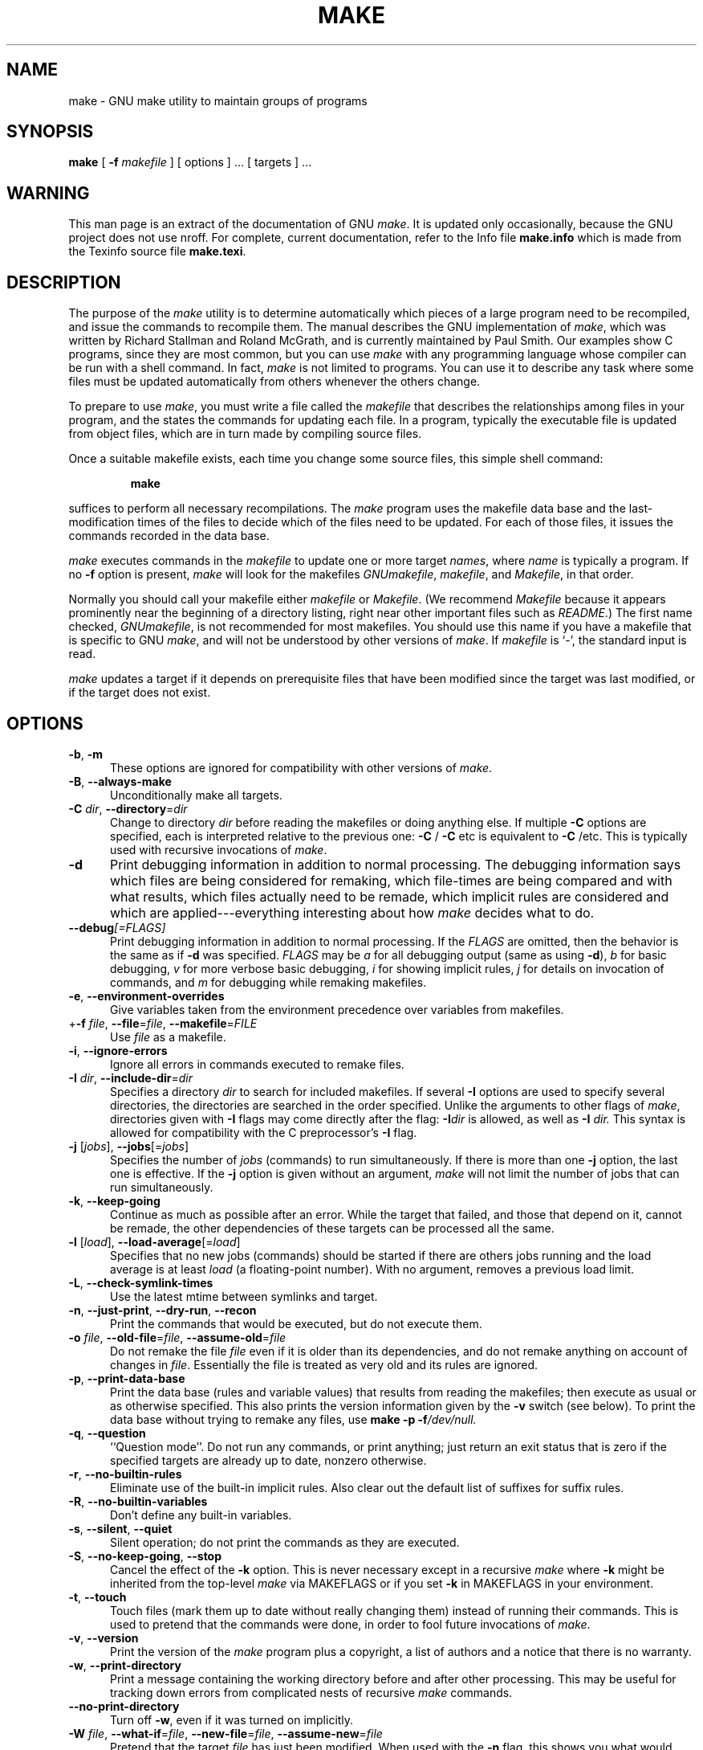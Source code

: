.TH MAKE 1 "22 August 1989" "GNU" "LOCAL USER COMMANDS"
.SH NAME
make \- GNU make utility to maintain groups of programs
.SH SYNOPSIS
.B "make "
[
.B \-f
.I makefile
] [ options ] ... [ targets ] ...
.SH WARNING
This man page is an extract of the documentation of GNU
.IR make .
It is updated only occasionally, because the GNU project does not use nroff.
For complete, current documentation, refer to the Info file
.B make.info
which is made from the Texinfo source file
.BR make.texi .
.SH DESCRIPTION
.LP
The purpose of the
.I make
utility is to determine automatically which
pieces of a large program need to be recompiled, and issue the commands to
recompile them.
The manual describes the GNU implementation of
.IR make ,
which was written by Richard Stallman and Roland McGrath, and is
currently maintained by Paul Smith.
Our examples show C programs, since they are most common, but you can use
.I make
with any programming language whose compiler can be run with a
shell command.
In fact,
.I make
is not limited to programs.
You can use it to describe any task where some files must be
updated automatically from others whenever the others change.
.LP
To prepare to use
.IR make ,
you must write a file called the
.I makefile
that describes the relationships among files in your program, and the
states the commands for updating each file.
In a program, typically the executable file is updated from object
files, which are in turn made by compiling source files.
.LP
Once a suitable makefile exists, each time you change some source files,
this simple shell command:
.sp 1
.RS
.B make
.RE
.sp 1
suffices to perform all necessary recompilations.
The
.I make
program uses the makefile data base and the last-modification times
of the files to decide which of the files need to be updated.
For each of those files, it issues the commands recorded in the data base.
.LP
.I make
executes commands in the
.I makefile
to update
one or more target
.IR names ,
where
.I name
is typically a program.
If no
.B \-f
option is present,
.I make
will look for the makefiles
.IR GNUmakefile ,
.IR makefile ,
and
.IR Makefile ,
in that order.
.LP
Normally you should call your makefile either
.I makefile
or
.IR Makefile .
(We recommend
.I Makefile
because it appears prominently near the beginning of a directory
listing, right near other important files such as
.IR  README .)
The first name checked,
.IR GNUmakefile ,
is not recommended for most makefiles.
You should use this name if you have a makefile that is specific to GNU
.IR make ,
and will not be understood by other versions of
.IR make .
If
.I makefile
is `\-', the standard input is read.
.LP
.I make
updates a target if it depends on prerequisite files
that have been modified since the target was last modified,
or if the target does not exist.
.SH OPTIONS
.sp 1
.TP 0.5i
.BR \-b , " \-m"
These options are ignored for compatibility with other versions of
.IR make .
.TP 0.5i
.BR \-B , " \-\-always\-make"
Unconditionally make all targets.
.TP 0.5i
\fB\-C\fR \fIdir\fR, \fB\-\-directory\fR=\fIdir\fR
Change to directory
.I dir
before reading the makefiles or doing anything else.
If multiple
.B \-C
options are specified, each is interpreted relative to the
previous one:
.BR "\-C " /
.BR "\-C " etc
is equivalent to
.BR "\-C " /etc.
This is typically used with recursive invocations of
.IR make .
.TP 0.5i
.B \-d
Print debugging information in addition to normal processing.
The debugging information says which files are being considered for
remaking, which file-times are being compared and with what results,
which files actually need to be remade, which implicit rules are
considered and which are applied---everything interesting about how
.I make
decides what to do.
.TP 0.5i
.BI \-\-debug "[=FLAGS]"
Print debugging information in addition to normal processing.
If the
.I FLAGS
are omitted, then the behavior is the same as if
.B \-d
was specified.
.I FLAGS
may be
.I a
for all debugging output (same as using
.BR \-d ),
.I b
for basic debugging,
.I v
for more verbose basic debugging,
.I i
for showing implicit rules,
.I j
for details on invocation of commands, and
.I m
for debugging while remaking makefiles.
.TP 0.5i
.BR \-e , " \-\-environment\-overrides"
Give variables taken from the environment precedence
over variables from makefiles.
.TP 0.5i
+\fB\-f\fR \fIfile\fR, \fB\-\-file\fR=\fIfile\fR, \fB\-\-makefile\fR=\fIFILE\fR
Use
.I file
as a makefile.
.TP 0.5i
.BR \-i , " \-\-ignore\-errors"
Ignore all errors in commands executed to remake files.
.TP 0.5i
\fB\-I\fR \fIdir\fR, \fB\-\-include\-dir\fR=\fIdir\fR
Specifies a directory
.I dir
to search for included makefiles.
If several
.B \-I
options are used to specify several directories, the directories are
searched in the order specified.
Unlike the arguments to other flags of
.IR make ,
directories given with
.B \-I
flags may come directly after the flag:
.BI \-I dir
is allowed, as well as
.BI "\-I " dir.
This syntax is allowed for compatibility with the C
preprocessor's
.B \-I
flag.
.TP 0.5i
\fB\-j\fR [\fIjobs\fR], \fB\-\-jobs\fR[=\fIjobs\fR]
Specifies the number of
.I jobs
(commands) to run simultaneously.
If there is more than one
.B \-j
option, the last one is effective.
If the
.B \-j
option is given without an argument,
.IR make
will not limit the number of jobs that can run simultaneously.
.TP 0.5i
.BR \-k , " \-\-keep\-going"
Continue as much as possible after an error.
While the target that failed, and those that depend on it, cannot
be remade, the other dependencies of these targets can be processed
all the same.
.TP 0.5i
\fB\-l\fR [\fIload\fR], \fB\-\-load\-average\fR[=\fIload\fR]
Specifies that no new jobs (commands) should be started if there are
others jobs running and the load average is at least
.I load
(a floating-point number).
With no argument, removes a previous load limit.
.TP 0.5i
.BR \-L , " \-\-check\-symlink\-times"
Use the latest mtime between symlinks and target.
.TP 0.5i
.BR \-n , " \-\-just\-print" , " \-\-dry\-run" , " \-\-recon"
Print the commands that would be executed, but do not execute them.
.TP 0.5i
\fB\-o\fR \fIfile\fR, \fB\-\-old\-file\fR=\fIfile\fR, \fB\-\-assume\-old\fR=\fIfile\fR
Do not remake the file
.I file
even if it is older than its dependencies, and do not remake anything
on account of changes in
.IR file .
Essentially the file is treated as very old and its rules are ignored.
.TP 0.5i
.BR \-p , " \-\-print\-data\-base"
Print the data base (rules and variable values) that results from
reading the makefiles; then execute as usual or as otherwise
specified.
This also prints the version information given by the
.B \-v
switch (see below).
To print the data base without trying to remake any files, use
.B make
.B \-p
.BI \-f /dev/null.
.TP 0.5i
.BR \-q , " \-\-question"
``Question mode''.
Do not run any commands, or print anything; just return an exit status
that is zero if the specified targets are already up to date, nonzero
otherwise.
.TP 0.5i
.BR \-r , " \-\-no\-builtin\-rules"
Eliminate use of the built\-in implicit rules.
Also clear out the default list of suffixes for suffix rules.
.TP 0.5i
.BR \-R , " \-\-no\-builtin\-variables"
Don't define any built\-in variables.
.TP 0.5i
.BR \-s , " \-\-silent" , " \-\-quiet"
Silent operation; do not print the commands as they are executed.
.TP 0.5i
.BR \-S , " \-\-no\-keep\-going" , " \-\-stop"
Cancel the effect of the
.B \-k
option.
This is never necessary except in a recursive
.I make
where
.B \-k
might be inherited from the top-level
.I make
via MAKEFLAGS or if you set
.B \-k
in MAKEFLAGS in your environment.
.TP 0.5i
.BR \-t , " \-\-touch"
Touch files (mark them up to date without really changing them)
instead of running their commands.
This is used to pretend that the commands were done, in order to fool
future invocations of
.IR make .
.TP 0.5i
.BR \-v , " \-\-version"
Print the version of the
.I make
program plus a copyright, a list of authors and a notice that there
is no warranty.
.TP 0.5i
.BR \-w , " \-\-print\-directory"
Print a message containing the working directory
before and after other processing.
This may be useful for tracking down errors from complicated nests of
recursive
.I make
commands.
.TP 0.5i
.B \-\-no\-print\-directory
Turn off
.BR \-w ,
even if it was turned on implicitly.
.TP 0.5i
\fB\-W\fR \fIfile\fR, \fB\-\-what\-if\fR=\fIfile\fR, \fB\-\-new\-file\fR=\fIfile\fR, \fB\-\-assume\-new\fR=\fIfile\fR
Pretend that the target
.I file
has just been modified.
When used with the
.B \-n
flag, this shows you what would happen if you were to modify that file.
Without
.BR \-n ,
it is almost the same as running a
.I touch
command on the given file before running
.IR make ,
except that the modification time is changed only in the imagination of
.IR make .
.TP 0.5i
.B \-\-warn\-undefined\-variables
Warn when an undefined variable is referenced.
.SH "EXIT STATUS"
GNU
.I make
exits with a status of zero if all makefiles were successfully parsed
and no targets that were built failed.  A status of one will be returned
if the
.B \-q
flag was used and
.I make
determines that a target needs to be rebuilt.  A status of two will be
returned if any errors were encountered.
.SH "SEE ALSO"
.I "The GNU Make Manual"
.SH BUGS
See the chapter `Problems and Bugs' in
.IR "The GNU Make Manual" .
.SH AUTHOR
This manual page contributed by Dennis Morse of Stanford University.
It has been reworked by Roland McGrath.  Further updates contributed by
Mike Frysinger.
.SH "COPYRIGHT"
Copyright (C) 1992, 1993, 1996, 1999 Free Software Foundation, Inc.
This file is part of GNU
.IR make .
.LP
GNU
.I make
is free software; you can redistribute it and/or modify it under the
terms of the GNU General Public License as published by the Free
Software Foundation; either version 2, or (at your option) any later
version.
.LP
GNU
.I make
is distributed in the hope that it will be useful, but WITHOUT ANY
WARRANTY; without even the implied warranty of MERCHANTABILITY or
FITNESS FOR A PARTICULAR PURPOSE.  See the GNU General Public License
for more details.
.LP
You should have received a copy of the GNU General Public License
along with GNU
.IR make ;
see the file COPYING.  If not, write to the Free Software Foundation,
Inc., 51 Franklin St, Fifth Floor, Boston, MA 02110-1301, USA.
